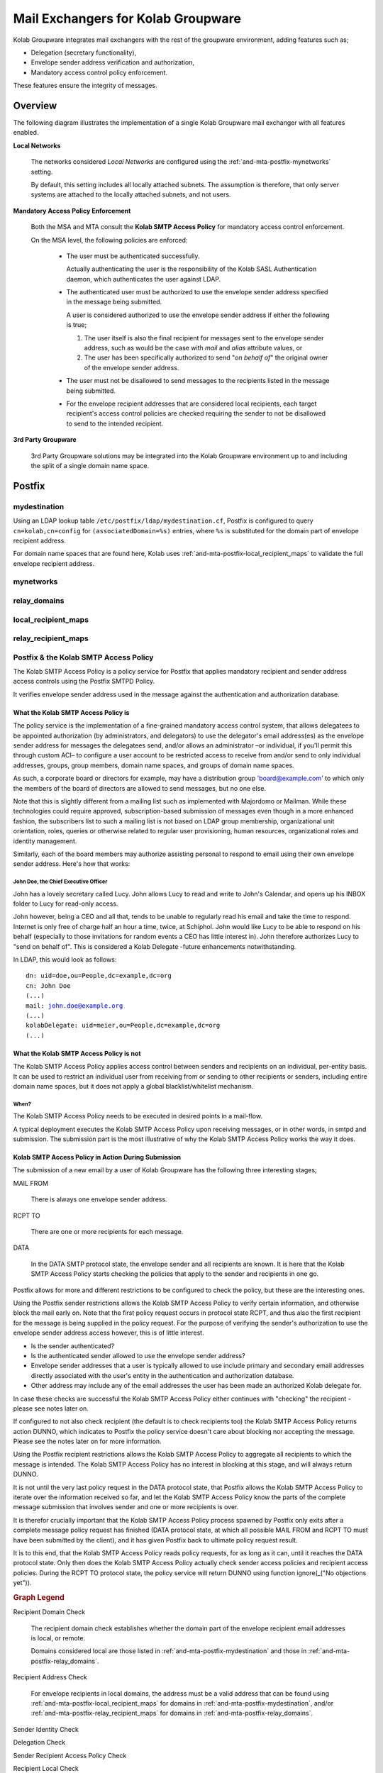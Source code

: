 ===================================
Mail Exchangers for Kolab Groupware
===================================

Kolab Groupware integrates mail exchangers with the rest of the groupware
environment, adding features such as;

*   Delegation (secretary functionality),
*   Envelope sender address verification and authorization,
*   Mandatory access control policy enforcement.

These features ensure the integrity of messages.

Overview
========

The following diagram illustrates the implementation of a single Kolab Groupware
mail exchanger with all features enabled.

.. graphviz::

    digraph {

            subgraph cluster_mta {
                    label="Mail Exchanger";
                    "MSA" -> "Kolab SMTP Access Policy" [dir=none];
                    "MTA" -> "Content Filter" -> "MTA";
                    "MTA" -> "Kolab SMTP Access Policy" [dir=none];

                }

            "MUA" -> "MSA" [label="submission"];
            "Internet" -> "MTA" [dir=both];

            subgraph cluster_local {
                    label="Local Networks";
                    "System #1";
                    "System #2";
                }

            "System #1", "System #2" -> "MTA" [label="relay"];

            "3rd Party Groupware" -> "MTA" [dir=both];
        }

**Local Networks**

    The networks considered *Local Networks* are configured using the
    :ref:`and-mta-postfix-mynetworks` setting.

    By default, this setting includes all locally attached subnets. The
    assumption is therefore, that only server systems are attached to the
    locally attached subnets, and not users.

**Mandatory Access Policy Enforcement**

    Both the MSA and MTA consult the **Kolab SMTP Access Policy** for
    mandatory access control enforcement.

    On the MSA level, the following policies are enforced:

        *   The user must be authenticated successfully.

            Actually authenticating the user is the responsibility of the
            Kolab SASL Authentication daemon, which authenticates the user
            against LDAP.

        *   The authenticated user must be authorized to use the envelope
            sender address specified in the message being submitted.

            A user is considered authorized to use the envelope sender
            address if either the following is true;

            #.  The user itself is also the final recipient for messages sent to
                the envelope sender address, such as would be the case with
                *mail* and *alias* attribute values, or

            #.  The user has been specifically authorized to send "*on behalf
                of*" the original owner of the envelope sender address.

        *   The user must not be disallowed to send messages to the recipients
            listed in the message being submitted.

        *   For the envelope recipient addresses that are considered local
            recipients, each target recipient's access control policies are
            checked requiring the sender to not be disallowed to send to the
            intended recipient.

**3rd Party Groupware**

    3rd Party Groupware solutions may be integrated into the Kolab Groupware
    environment up to and including the split of a single domain name space.

.. _and_mta_postfix:

Postfix
=======

.. _and-mta-postfix-mydestination:

mydestination
-------------

Using an LDAP lookup table ``/etc/postfix/ldap/mydestination.cf``, Postfix is
configured to query ``cn=kolab,cn=config`` for ``(associatedDomain=%s)``
entries, where ``%s`` is substituted for the domain part of envelope recipient
address.

For domain name spaces that are found here, Kolab uses
:ref:`and-mta-postfix-local_recipient_maps` to validate the full envelope
recipient address.

.. _and-mta-postfix-mynetworks:

mynetworks
----------

.. _and-mta-postfix-relay_domains:

relay_domains
-------------

.. _and-mta-postfix-local_recipient_maps:

local_recipient_maps
--------------------

.. _and-mta-postfix-relay_recipient_maps:

relay_recipient_maps
--------------------

.. _and_mta_kolab-smtp-access-policy:

Postfix & the Kolab SMTP Access Policy
--------------------------------------

The Kolab SMTP Access Policy is a policy service for Postfix that applies
mandatory recipient and sender address access controls using the Postfix SMTPD
Policy.

It verifies envelope sender address used in the message against the
authentication and authorization database.

What the Kolab SMTP Access Policy is
^^^^^^^^^^^^^^^^^^^^^^^^^^^^^^^^^^^^

The policy service is the implementation of a fine-grained mandatory access
control system, that allows delegatees to be appointed authorization (by
administrators, and delegators) to use the delegator's email address(es) as the
envelope sender address for messages the delegatees send, and/or allows an
administrator –or individual, if you'll permit this through custom ACI– to
configure a user account to be restricted access to receive from and/or send to
only individual addresses, groups, group members, domain name spaces, and groups
of domain name spaces.

As such, a corporate board or directors for example, may have a distribution
group 'board@example.com' to which only the members of the board of directors
are allowed to send messages, but no one else.

Note that this is slightly different from a mailing list such as implemented
with Majordomo or Mailman. While these technologies could require approved,
subscription-based submission of messages even though in a more enhanced
fashion, the subscribers list to such a mailing list is not based on LDAP group
membership, organizational unit orientation, roles, queries or otherwise related
to regular user provisioning, human resources, organizational roles and identity
management.

Similarly, each of the board members may authorize assisting personal to respond
to email using their own envelope sender address. Here's how that works:

John Doe, the Chief Executive Officer
"""""""""""""""""""""""""""""""""""""

John has a lovely secretary called Lucy. John allows Lucy to read and write to
John's Calendar, and opens up his INBOX folder to Lucy for read-only access.

John however, being a CEO and all that, tends to be unable to regularly read his
email and take the time to respond. Internet is only free of charge half an hour
a time, twice, at Schiphol. John would like Lucy to be able to respond on his
behalf (especially to those invitations for random events a CEO has little
interest in). John therefore authorizes Lucy to "send on behalf of". This is
considered a Kolab Delegate -future enhancements notwithstanding.

In LDAP, this would look as follows:

.. parsed-literal::

    dn: uid=doe,ou=People,dc=example,dc=org
    cn: John Doe
    (...)
    mail: john.doe@example.org
    (...)
    kolabDelegate: uid=meier,ou=People,dc=example,dc=org
    (...)

What the Kolab SMTP Access Policy is not
^^^^^^^^^^^^^^^^^^^^^^^^^^^^^^^^^^^^^^^^

The Kolab SMTP Access Policy applies access control between senders and
recipients on an individual, per-entity basis. It can be used to restrict an
individual user from receiving from or sending to other recipients or senders,
including entire domain name spaces, but it does not apply a global
blacklist/whitelist mechanism.

When?
"""""

The Kolab SMTP Access Policy needs to be executed in desired points in a
mail-flow.

A typical deployment executes the Kolab SMTP Access Policy upon receiving
messages, or in other words, in smtpd and submission. The submission part is the
most illustrative of why the Kolab SMTP Access Policy works the way it does.

Kolab SMTP Access Policy in Action During Submission
^^^^^^^^^^^^^^^^^^^^^^^^^^^^^^^^^^^^^^^^^^^^^^^^^^^^

The submission of a new email by a user of Kolab Groupware has the following
three interesting stages;

MAIL FROM

    There is always one envelope sender address.

RCPT TO

    There are one or more recipients for each message.

DATA

    In the DATA SMTP protocol state, the envelope sender and all recipients are
    known. It is here that the Kolab SMTP Access Policy starts checking the
    policies that apply to the sender and recipients in one go.

Postfix allows for more and different restrictions to be configured to check the
policy, but these are the interesting ones.

Using the Postfix sender restrictions allows the Kolab SMTP Access Policy to
verify certain information, and otherwise block the mail early on. Note that the
first policy request occurs in protocol state RCPT, and thus also the first
recipient for the message is being supplied in the policy request. For the
purpose of verifying the sender's authorization to use the envelope sender
address access however, this is of little interest.

*   Is the sender authenticated?
*   Is the authenticated sender allowed to use the envelope sender address?
*   Envelope sender addresses that a user is typically allowed to use include
    primary and secondary email addresses directly associated with the user's
    entity in the authentication and authorization database.
*   Other address may include any of the email addresses the user has been made
    an authorized Kolab delegate for.

In case these checks are successful the Kolab SMTP Access Policy either
continues with "checking" the recipient - please see notes later on.

If configured to not also check recipient (the default is to check recipients
too) the Kolab SMTP Access Policy returns action DUNNO, which indicates to
Postfix the policy service doesn't care about blocking nor accepting the
message. Please see the notes later on for more information.

Using the Postfix recipient restrictions allows the Kolab SMTP Access Policy to
aggregate all recipients to which the message is intended. The Kolab SMTP Access
Policy has no interest in blocking at this stage, and will always return DUNNO.

It is not until the very last policy request in the DATA protocol state, that
Postfix allows the Kolab SMTP Access Policy to iterate over the information
received so far, and let the Kolab SMTP Access Policy know the parts of the
complete message submission that involves sender and one or more recipients is
over.

It is therefor crucially important that the Kolab SMTP Access Policy process
spawned by Postfix only exits after a complete message policy request has
finished (DATA protocol state, at which all possible MAIL FROM and RCPT TO must
have been submitted by the client), and it has given Postfix back to ultimate
policy request result.

It is to this end, that the Kolab SMTP Access Policy reads policy requests, for
as long as it can, until it reaches the DATA protocol state. Only then does the
Kolab SMTP Access Policy actually check sender access policies and recipient
access policies. During the RCPT TO protocol state, the policy service will
return DUNNO using function ignore(_("No objections yet")).

.. graphviz::

    digraph {
            "MUA" -> "MSA" [label="submission"];

            subgraph cluster_postfix {
                    "MSA";
                    "STARTTLS" [shape=box];
                    "AUTHENTICATE" [shape=box];
                    "Message Refused" [shape=diamond];
                    "Recipient Domain Check" [shape=diamond];
                    "Recipient Address Check" [shape=diamond];
                }

            subgraph cluster_kolabsap {
                    "Sender Identity Check" [shape=diamond];
                    "Delegation Check" [shape=diamond];
                    "Sender Recipient Access Policy Check" [shape=diamond];
                    "Recipient Local Check" [shape=diamond];
                    "Recipient Sender Access Policy Check" [shape=diamond];
                }

            "MSA" -> "STARTTLS";

            "STARTTLS" -> "Message Refused" [color=red,label=Failed];
            "STARTTLS" -> "AUTHENTICATE" [color=green,label=Success];

            "AUTHENTICATE" -> "Message Refused" [color=red,label=Failed];
            "AUTHENTICATE" -> "Recipient Domain Check" [color=green,label=Success];

            "Recipient Domain Check" -> "Sender Identity Check" [color=red,label=Remote];
            "Recipient Domain Check" -> "Recipient Address Check" [color=green,label=Local];

            "Recipient Address Check" -> "Message Refused" [color=red,label=Invalid];
            "Recipient Address Check" -> "Sender Identity Check" [color=green,label=Valid];

            "Sender Identity Check" -> "Delegation Check" [color=red,label=Failed];
            "Sender Identity Check" -> "Sender Recipient Access Policy Check" [color=green,label=Success];

            "Delegation Check" -> "Message Refused" [color=red,label=Failed];
            "Delegation Check" -> "Sender Recipient Access Policy Check" [color=green,label=Success];

            "Sender Recipient Access Policy Check" -> "Message Refused" [color=red,label="Sender Explicitly Disallowed To Send To Recipient"];
            "Sender Recipient Access Policy Check" -> "Recipient Local Check" [color=green,label=Success];

            "Recipient Local Check" -> "Message Accepted" [color=green,label="No"];
            "Recipient Local Check" -> "Recipient Sender Access Policy Check" [color=green,label="Yes"];

            "Recipient Sender Access Policy Check" -> "Message Refused" [color=red,label="Recipient Explicitly Disallows Sender To Send To Recipient"];
            "Recipient Sender Access Policy Check" -> "Message Accepted" [color=green,label="Success"];

        }

.. rubric:: Graph Legend

Recipient Domain Check

    The recipient domain check establishes whether the domain part of the
    envelope recipient email addresses is local, or remote.

    Domains considered local are those listed in
    :ref:`and-mta-postfix-mydestination` and those in
    :ref:`and-mta-postfix-relay_domains`.

Recipient Address Check

    For envelope recipients in local domains, the address must be a valid
    address that can be found using :ref:`and-mta-postfix-local_recipient_maps`
    for domains in :ref:`and-mta-postfix-mydestination`, and/or
    :ref:`and-mta-postfix-relay_recipient_maps` for domains in
    :ref:`and-mta-postfix-relay_domains`.

Sender Identity Check

Delegation Check

Sender Recipient Access Policy Check

Recipient Local Check

Recipient Sender Address Policy Check
